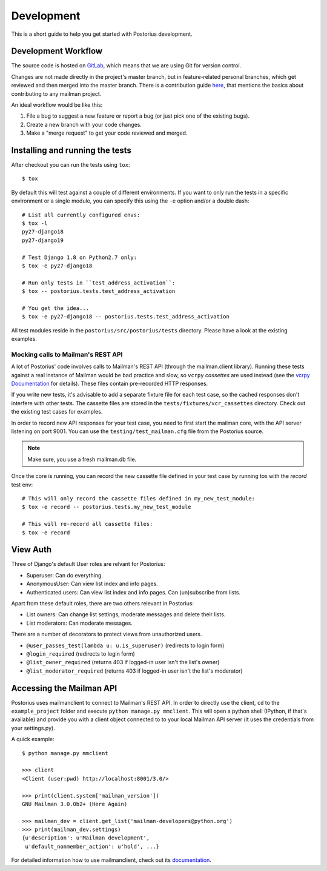 ===========
Development
===========

This is a short guide to help you get started with Postorius development.


Development Workflow
====================

The source code is hosted on GitLab_, which means that we are using
Git for version control.

.. _GitLab: https://gitlab.com/mailman/postorius

Changes are not made directly in the project's master branch, but in
feature-related personal branches, which get reviewed and then merged into
the master branch. There is a contribution guide here_, that mentions the basics
about contributing to any mailman project.

.. _here: http://wiki.list.org/DEV/HowToContributeGit

An ideal workflow would be like this:

1. File a bug to suggest a new feature or report a bug (or just pick one of
   the existing bugs).
2. Create a new branch with your code changes.
3. Make a "merge request" to get your code reviewed and merged.


Installing and running the tests
================================

After checkout you can run the tests using ``tox``:

::

    $ tox

By default this will test against a couple of different environments.
If you want to only run the tests in a specific environment or a single
module, you can specify this using the ``-e`` option and/or a double
dash:

::

    # List all currently configured envs:
    $ tox -l
    py27-django18
    py27-django19

    # Test Django 1.8 on Python2.7 only:
    $ tox -e py27-django18

    # Run only tests in ``test_address_activation``:
    $ tox -- postorius.tests.test_address_activation

    # You get the idea...
    $ tox -e py27-django18 -- postorius.tests.test_address_activation


All test modules reside in the ``postorius/src/postorius/tests``
directory. Please have a look at the existing examples.


Mocking calls to Mailman's REST API
-----------------------------------

A lot of Postorius' code involves calls to Mailman's REST API (through
the mailman.client library). Running these tests against a real instance
of Mailman would be bad practice and slow, so ``vcrpy`` *cassettes* are
used instead (see the `vcrpy Documentation`_ for details). These files
contain pre-recorded HTTP responses.

.. _`vcrpy Documentation`: https://github.com/kevin1024/vcrpy

If you write new tests, it's advisable to add a separate fixture file
for each test case, so the cached responses don't interfere with other
tests. The cassette files are stored in the
``tests/fixtures/vcr_cassettes`` directory. Check out the existing test
cases for examples.

In order to record new API responses for your test case, you need  to
first start the mailman core, with the API server listening on port
9001. You can use the ``testing/test_mailman.cfg`` file from the
Postorius source.

.. note::
    Make sure, you use a fresh mailman.db file.

Once the core is running, you can record the new cassette file defined
in your test case by running tox with the `record` test env:

::

    # This will only record the cassette files defined in my_new_test_module:
    $ tox -e record -- postorius.tests.my_new_test_module

    # This will re-record all cassette files:
    $ tox -e record


View Auth
=========

Three of Django's default User roles are relvant for Postorius:

- Superuser: Can do everything.
- AnonymousUser: Can view list index and info pages.
- Authenticated users: Can view list index and info pages. Can (un)subscribe
  from lists.

Apart from these default roles, there are two others relevant in Postorius:

- List owners: Can change list settings, moderate messages and delete their
  lists.
- List moderators: Can moderate messages.

There are a number of decorators to protect views from unauthorized users.

- ``@user_passes_test(lambda u: u.is_superuser)`` (redirects to login form)
- ``@login_required`` (redirects to login form)
- ``@list_owner_required`` (returns 403 if logged-in user isn't the
  list's owner)
- ``@list_moderator_required`` (returns 403 if logged-in user isn't the
  list's moderator)


Accessing the Mailman API
=========================

Postorius uses mailmanclient to connect to Mailman's REST API. In order to
directly use the client, ``cd`` to the ``example_project`` folder and execute
``python manage.py mmclient``. This will open a python shell (IPython, if
that's available) and provide you with a client object connected to to your
local Mailman API server (it uses the credentials from your settings.py).

A quick example:

::

    $ python manage.py mmclient

    >>> client
    <Client (user:pwd) http://localhost:8001/3.0/>

    >>> print(client.system['mailman_version'])
    GNU Mailman 3.0.0b2+ (Here Again)

    >>> mailman_dev = client.get_list('mailman-developers@python.org')
    >>> print(mailman_dev.settings)
    {u'description': u'Mailman development',
     u'default_nonmember_action': u'hold', ...}

For detailed information how to use mailmanclient, check out its documentation_.

.. _documentation: https://gitlab.com/mailman/mailmanclient/blob/master/src/mailmanclient/docs/using.rst
